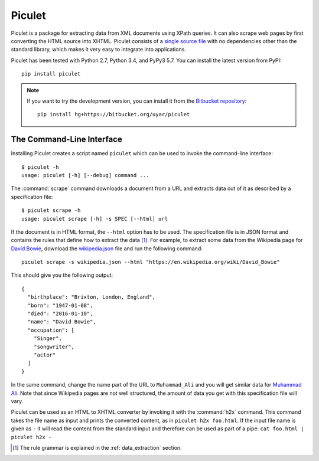 Piculet
=======

Piculet is a package for extracting data from XML documents using XPath
queries. It can also scrape web pages by first converting the HTML source
into XHTML. Piculet consists of a `single source file`_ with no dependencies
other than the standard library, which makes it very easy to integrate
into applications.

.. _single source file: https://bitbucket.org/uyar/piculet/src/tip/piculet.py

Piculet has been tested with Python 2.7, Python 3.4, and PyPy3 5.7.
You can install the latest version from PyPI::

   pip install piculet

.. note::

   If you want to try the development version, you can install it from
   the `Bitbucket repository`_::

      pip install hg+https://bitbucket.org/uyar/piculet

The Command-Line Interface
--------------------------

Installing Piculet creates a script named ``piculet`` which can be used
to invoke the command-line interface::

   $ piculet -h
   usage: piculet [-h] [--debug] command ...

The :command:`scrape` command downloads a document from a URL and
extracts data out of it as described by a specification file::

   $ piculet scrape -h
   usage: piculet scrape [-h] -s SPEC [--html] url

If the document is in HTML format, the ``--html`` option has to be used.
The specification file is in JSON format and contains the rules that define
how to extract the data [#rules]_. For example, to extract some data from
the Wikipedia page for `David Bowie`_, download the `wikipedia.json`_ file and
run the following command::

   piculet scrape -s wikipedia.json --html "https://en.wikipedia.org/wiki/David_Bowie"

This should give you the following output::

   {
     "birthplace": "Brixton, London, England",
     "born": "1947-01-08",
     "died": "2016-01-10",
     "name": "David Bowie",
     "occupation": [
       "Singer",
       "songwriter",
       "actor"
     ]
   }

In the same command, change the name part of the URL to ``Muhammad_Ali`` and
you will get similar data for `Muhammad Ali`_. Note that since Wikipedia pages
are not well structured, the amount of data you get with this specification
file will vary.

Piculet can be used as an HTML to XHTML converter by invoking it with
the :command:`h2x` command. This command takes the file name as input
and prints the converted content, as in ``piculet h2x foo.html``. If the input
file name is given as ``-`` it will read the content from the standard input
and therefore can be used as part of a pipe:
``cat foo.html | piculet h2x -``

.. _Bitbucket repository: https://bitbucket.org/uyar/piculet
.. _wikipedia.json: https://bitbucket.org/uyar/piculet/src/tip/examples/wikipedia.json
.. _David Bowie: https://en.wikipedia.org/wiki/David_Bowie
.. _Muhammad Ali: https://en.wikipedia.org/wiki/Muhammad_Ali

.. [#rules]

   The rule grammar is explained in the :ref:`data_extraction` section.
